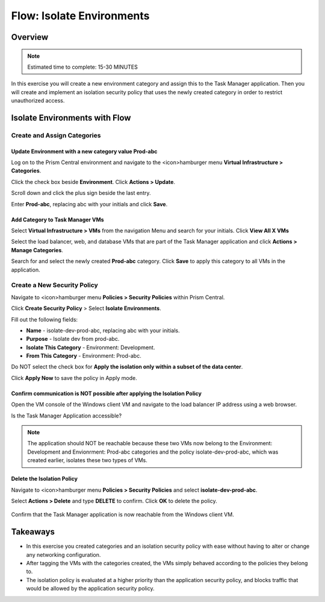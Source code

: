 .. _flow_isolate_environments:

--------------------------
Flow: Isolate Environments
--------------------------

Overview
++++++++

.. note::

  Estimated time to complete: 15-30 MINUTES

In this exercise you will create a new environment category and assign this to the Task Manager application. Then you will create and implement an isolation security policy that uses the newly created category in order to restrict unauthorized access.

Isolate Environments with Flow
++++++++++++++++++++++++++++++


Create and Assign Categories
............................

Update **Environment** with a new category value **Prod-abc**
-------------------------------------------------------------

Log on to the Prism Central environment and navigate to the <icon>hamburger menu **Virtual Infrastructure > Categories**.

Click the check box beside **Environment**. Click **Actions > Update**.

Scroll down and click the plus sign beside the last entry.

Enter **Prod-abc**, replacing abc with your initials and click **Save**.

.. figure:: images/flow_iso_1_create_prod.png


Add Category to Task Manager VMs
--------------------------------
Select **Virtual Infrastructure > VMs** from the navigation Menu and search for your initials. Click **View All X VMs**

Select the load balancer, web, and database VMs that are part of the Task Manager application and click **Actions > Manage Categories**.

Search for and select the newly created **Prod-abc** category. Click **Save** to apply this category to all VMs in the application.

.. figure:: images/flow_iso_2_assign_prod.png

Create a New Security Policy
............................

Navigate to <icon>hamburger menu **Policies > Security Policies** within Prism Central.

Click **Create Security Policy** > Select **Isolate Environments**.

Fill out the following fields:

- **Name** - isolate-dev-prod-abc, replacing abc with your initials.
- **Purpose** - Isolate dev from prod-abc.
- **Isolate This Category** - Environment: Development.
- **From This Category** - Environment: Prod-abc.

Do NOT select the check box for **Apply the isolation only within a subset of the data center**.

Click **Apply Now** to save the policy in Apply mode.

.. figure:: images/flow_iso_3_create_iso_policy.png


Confirm communication is NOT possible after applying the Isolation Policy
-------------------------------------------------------------------------

Open the VM console of the Windows client VM and navigate to the load balancer IP address using a web browser.

Is the Task Manager Application accessible?

.. note::
  The application should NOT be reachable because these two VMs now belong to the Environment: Development and Envionrment: Prod-abc categories and the policy isolate-dev-prod-abc, which was created earlier, isolates these two types of VMs.


Delete the Isolation Policy
---------------------------
Navigate to <icon>hamburger menu **Policies > Security Policies** and select **isolate-dev-prod-abc**.

Select **Actions > Delete** and type **DELETE** to confirm. Click **OK** to delete the policy.

.. figure:: images/flow_iso_4_delete.png

Confirm that the Task Manager application is now reachable from the Windows client VM.


Takeaways
+++++++++

- In this exercise you created categories and an isolation security policy with ease without having to alter or change any networking configuration.
- After tagging the VMs with the categories created, the VMs simply behaved according to the policies they belong to.
- The isolation policy is evaluated at a higher priority than the application security policy, and blocks traffic that would be allowed by the application security policy.
